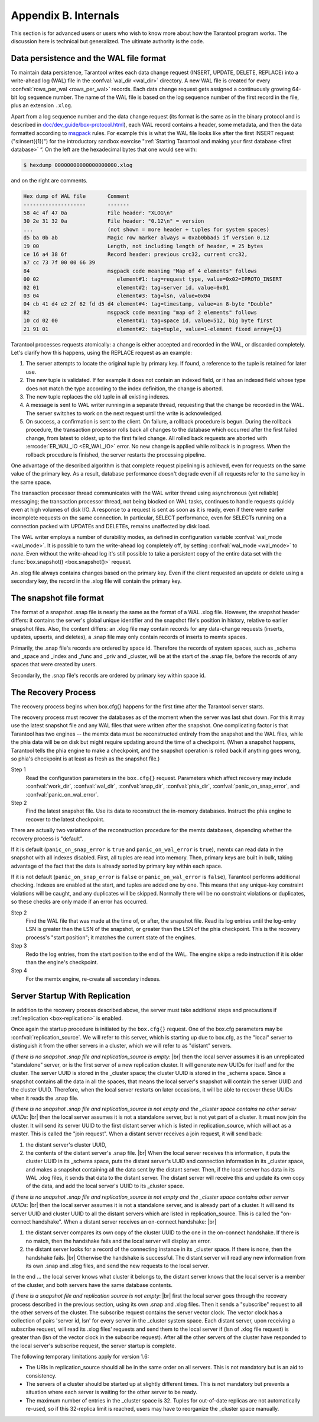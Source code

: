 .. _box-internals:

-------------------------------------------------------------------------------
                            Appendix B. Internals
-------------------------------------------------------------------------------

This section is for advanced users or users who wish to
know more about how the Tarantool program works. The
discussion here is technical but generalized.
The ultimate authority is the code.

========================================
Data persistence and the WAL file format
========================================

To maintain data persistence, Tarantool writes each data change request (INSERT,
UPDATE, DELETE, REPLACE) into a write-ahead log (WAL) file in the
:confval:`wal_dir <wal_dir>` directory. A new WAL file is created for every
:confval:`rows_per_wal <rows_per_wal>` records. Each data change request gets
assigned a continuously growing 64-bit log sequence number. The name of the WAL
file is based on the log sequence number of the first record in the file, plus
an extension ``.xlog``.

Apart from a log sequence number and the data change request (its format is the
same as in the binary protocol and is described in `doc/dev_guide/box-protocol.html`_),
each WAL record contains a header, some metadata, and then the data formatted
according to `msgpack`_ rules. For example this is what the WAL file looks like
after the first INSERT request ("s:insert({1})") for the introductory sandbox
exercise ":ref:`Starting Tarantool and making your first database <first database>` “.
On the left are the hexadecimal bytes that one would see with:

.. code-block:: console

    $ hexdump 00000000000000000000.xlog

and on the right are comments.

.. code-block:: none

   Hex dump of WAL file       Comment
   --------------------       -------
   58 4c 4f 47 0a             File header: "XLOG\n"
   30 2e 31 32 0a             File header: "0.12\n" = version
   ...                        (not shown = more header + tuples for system spaces)
   d5 ba 0b ab                Magic row marker always = 0xab0bbad5 if version 0.12
   19 00                      Length, not including length of header, = 25 bytes
   ce 16 a4 38 6f             Record header: previous crc32, current crc32,
   a7 cc 73 7f 00 00 66 39
   84                         msgpack code meaning "Map of 4 elements" follows
   00 02                         element#1: tag=request type, value=0x02=IPROTO_INSERT
   02 01                         element#2: tag=server id, value=0x01
   03 04                         element#3: tag=lsn, value=0x04
   04 cb 41 d4 e2 2f 62 fd d5 d4 element#4: tag=timestamp, value=an 8-byte "Double"
   82                         msgpack code meaning "map of 2 elements" follows
   10 cd 02 00                   element#1: tag=space id, value=512, big byte first
   21 91 01                      element#2: tag=tuple, value=1-element fixed array={1}

Tarantool processes requests atomically: a change is either accepted and recorded
in the WAL, or discarded completely. Let's clarify how this happens, using the
REPLACE request as an example:

1. The server attempts to locate the original tuple by primary key. If found, a
   reference to the tuple is retained for later use.

2. The new tuple is validated. If for example it does not contain an indexed
   field, or it has an indexed field whose type does not match the type
   according to the index definition, the change is aborted.

3. The new tuple replaces the old tuple in all existing indexes.

4. A message is sent to WAL writer running in a separate thread, requesting that
   the change be recorded in the WAL. The server switches to work on the next
   request until the write is acknowledged.

5. On success, a confirmation is sent to the client. On failure, a rollback
   procedure is begun. During the rollback procedure, the transaction processor
   rolls back all changes to the database which occurred after the first failed
   change, from latest to oldest, up to the first failed change. All rolled back
   requests are aborted with :errcode:`ER_WAL_IO <ER_WAL_IO>` error. No new
   change is applied while rollback is in progress. When the rollback procedure
   is finished, the server restarts the processing pipeline.

One advantage of the described algorithm is that complete request pipelining is
achieved, even for requests on the same value of the primary key. As a result,
database performance doesn't degrade even if all requests refer to the same
key in the same space.

The transaction processor thread communicates with the WAL writer thread using
asynchronous (yet reliable) messaging; the transaction processor thread, not
being blocked on WAL tasks, continues to handle requests quickly even at high
volumes of disk I/O. A response to a request is sent as soon as it is ready,
even if there were earlier incomplete requests on the same connection. In
particular, SELECT performance, even for SELECTs running on a connection packed
with UPDATEs and DELETEs, remains unaffected by disk load.

The WAL writer employs a number of durability modes, as defined in configuration
variable :confval:`wal_mode <wal_mode>`. It is possible to turn the write-ahead
log completely off, by setting :confval:`wal_mode <wal_mode>` to *none*. Even
without the write-ahead log it's still possible to take a persistent copy of the
entire data set with the :func:`box.snapshot() <box.snapshot()>` request.

An .xlog file always contains changes based on the primary key.
Even if the client requested an update or delete using
a secondary key, the record in the .xlog file will contain the primary key.

========================
The snapshot file format
========================

The format of a snapshot .snap file is nearly the same as the format of a WAL .xlog file.
However, the snapshot header differs: it contains the server's global unique identifier
and the snapshot file's position in history, relative to earlier snapshot files.
Also, the content differs: an .xlog file may contain records for any data-change
requests (inserts, updates, upserts, and deletes), a .snap file may only contain records
of inserts to memtx spaces.

Primarily, the .snap file's records are ordered by space id. Therefore the records of
system spaces, such as _schema and _space and _index and _func and _priv and _cluster,
will be at the start of the .snap file, before the records of any spaces
that were created by users.

Secondarily, the .snap file's records are ordered by primary key within space id.

====================
The Recovery Process
====================

The recovery process begins when box.cfg{} happens for the
first time after the Tarantool server starts.

The recovery process must recover the databases
as of the moment when the server was last shut down. For this it may
use the latest snapshot file and any WAL files that were written
after the snapshot. One complicating factor is that Tarantool
has two engines -- the memtx data must be reconstructed entirely
from the snapshot and the WAL files, while the phia data will
be on disk but might require updating around the time of a checkpoint.
(When a snapshot happens, Tarantool tells the phia engine to
make a checkpoint, and the snapshot operation is rolled back if
anything goes wrong, so phia's checkpoint is at least as fresh
as the snapshot file.)

Step 1
    Read the configuration parameters in the ``box.cfg{}`` request.
    Parameters which affect recovery may include :confval:`work_dir`,
    :confval:`wal_dir`, :confval:`snap_dir`, :confval:`phia_dir`,
    :confval:`panic_on_snap_error`, and :confval:`panic_on_wal_error`.

Step 2
    Find the latest snapshot file. Use its data to reconstruct the in-memory
    databases. Instruct the phia engine to recover to the latest checkpoint.

There are actually two variations of the reconstruction procedure for the memtx
databases, depending whether the recovery process is "default".

If it is default (``panic_on_snap_error`` is ``true`` and ``panic_on_wal_error``
is ``true``), memtx can read data in the snapshot with all indexes disabled.
First, all tuples are read into memory. Then, primary keys are built in bulk,
taking advantage of the fact that the data is already sorted by primary key
within each space.

If it is not default (``panic_on_snap_error`` is ``false`` or ``panic_on_wal_error``
is ``false``), Tarantool performs additional checking. Indexes are enabled at
the start, and tuples are added one by one. This means that any unique-key
constraint violations will be caught, and any duplicates will be skipped.
Normally there will be no constraint violations or duplicates, so these checks
are only made if an error has occurred.

Step 2
    Find the WAL file that was made at the time of, or after, the snapshot file.
    Read its log entries until the log-entry LSN is greater than the LSN of the
    snapshot, or greater than the LSN of the phia checkpoint. This is the
    recovery process's "start position"; it matches the current state of the engines.

Step 3
    Redo the log entries, from the start position to the end of the WAL. The
    engine skips a redo instruction if it is older than the engine's checkpoint.

Step 4
    For the memtx engine, re-create all secondary indexes.

.. _internals-replication:

===============================
Server Startup With Replication
===============================

In addition to the recovery process described above, the server must take
additional steps and precautions if :ref:`replication <box-replication>` is
enabled.

Once again the startup procedure is initiated by the ``box.cfg{}`` request.
One of the box.cfg parameters may be :confval:`replication_source`. We will
refer to this server, which is starting up due to box.cfg, as the "local" server
to distinguish it from the other servers in a cluster, which we will refer to as
"distant" servers.

*If there is no snapshot .snap file and replication_source is empty*: |br|
then the local server assumes it is an unreplicated "standalone" server, or is
the first server of a new replication cluster. It will generate new UUIDs for
itself and for the cluster. The server UUID is stored in the _cluster space; the
cluster UUID is stored in the _schema space. Since a snapshot contains all the
data in all the spaces, that means the local server's snapshot will contain the
server UUID and the cluster UUID. Therefore, when the local server restarts on
later occasions, it will be able to recover these UUIDs when it reads the .snap
file.

*If there is no snapshot .snap file and replication_source is not empty
and the _cluster space contains no other server UUIDs*: |br|
then the local server assumes it is not a standalone server, but is not yet part
of a cluster. It must now join the cluster. It will send its server UUID to the
first distant server which is listed in replication_source, which will act as a
master. This is called the "join request". When a distant server receives a join
request, it will send back:

(1) the distant server's cluster UUID,
(2) the contents of the distant server's .snap file. |br|
    When the local server receives this information, it puts the cluster UUID in
    its _schema space, puts the distant server's UUID and connection information
    in its _cluster space, and makes a snapshot containing all the data sent by
    the distant server. Then, if the local server has data in its WAL .xlog
    files, it sends that data to the distant server. The distant server will
    receive this and update its own copy of the data, and add the local server's
    UUID to its _cluster space.

*If there is no snapshot .snap file and replication_source is not empty
and the _cluster space contains other server UUIDs*: |br|
then the local server assumes it is not a standalone server, and is already part
of a cluster. It will send its server UUID and cluster UUID to all the distant
servers which are listed in replication_source. This is called the "on-connect
handshake". When a distant server receives an on-connect handshake: |br|

(1) the distant server compares its own copy of the cluster UUID to the one in
    the on-connect handshake. If there is no match, then the handshake fails and
    the local server will display an error.
(2) the distant server looks for a record of the connecting instance in its
    _cluster space. If there is none, then the handshake fails. |br|
    Otherwise the handshake is successful. The distant server will read any new
    information from its own .snap and .xlog files, and send the new requests to
    the local server.

In the end ... the local server knows what cluster it belongs to, the distant
server knows that the local server is a member of the cluster, and both servers
have the same database contents.

*If there is a snapshot file and replication source is not empty*: |br|
first the local server goes through the recovery process described in the
previous section, using its own .snap and .xlog files. Then it sends a
"subscribe" request to all the other servers of the cluster. The subscribe
request contains the server vector clock. The vector clock has a collection of
pairs 'server id, lsn' for every server in the _cluster system space. Each
distant server, upon receiving a subscribe request, will read its .xlog files'
requests and send them to the local server if (lsn of .xlog file request) is
greater than (lsn of the vector clock in the subscribe request). After all the
other servers of the cluster have responded to the local server's subscribe
request, the server startup is complete.

The following temporary limitations apply for version 1.6:

* The URIs in replication_source should all be in the same order on all servers.
  This is not mandatory but is an aid to consistency.
* The servers of a cluster should be started up at slightly different times.
  This is not mandatory but prevents a situation where each server is waiting
  for the other server to be ready.
* The maximum number of entries in the _cluster space is 32. Tuples for
  out-of-date replicas are not automatically re-used, so if this 32-replica
  limit is reached, users may have to reorganize the _cluster space manually.

.. _MsgPack: https://en.wikipedia.org/wiki/MessagePack
.. _doc/dev_guide/box-protocol.html: http://tarantool.org/doc/dev_guide/box-protocol.html
